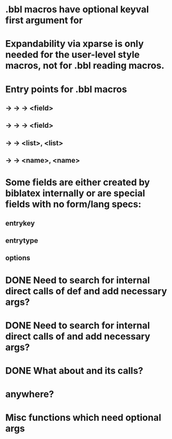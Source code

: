 * .bbl macros have optional keyval first argument for
**  \field
**  \list
**  \name
* Expandability via xparse is only needed for the user-level style macros, not for .bbl reading macros.
* Entry points for .bbl macros
** \field -> \blx@bbl@fielddef  -> \blx@bbl@addfield -> \abx@field@<field>
**        -> \blx@bbl@fieldedef -> \blx@bbl@addfield -> \abx@field@<field>
** \list  -> \blx@bbl@listdef   -> \c@<list>, \abx@list@<list>
** \name  -> \blx@bbl@namedef   -> \c@<name>, \abx@name@<name>

* Some fields are either created by biblatex internally or are special fields with no form/lang specs:
** entrykey
** entrytype
** options   
* DONE Need to search for internal direct calls of \blx@bbl@{field,list,name}def and add necessary args?
* DONE Need to search for internal direct calls of \blx@bbl@addfield and add necessary args?
* DONE What about \blx@bbl@addentryfield and its calls?
* \abx@{field,list,name} anywhere?
* Misc functions which need optional args
** \blx@bbl@addentryfield
** \blx@imc@docsvfield
** \blx@imc@forcsvfield
** \blx@imc@thefield
** \blx@imc@thelist
** \blx@imc@thename
** \blx@imc@strfield
** \blx@imc@usefield
** \blx@imc@clearfield
** \blx@imc@clearlist
** \blx@imc@clearname
** \blx@imc@restorefield
** \blx@imc@restorelist
** \blx@imc@restorename
** \blx@imc@iffieldundef
** \blx@imc@iflistundef
** \blx@imc@ifnameundef
** \blx@imc@iffieldsequal
** \blx@imc@iflistsequal
** \blx@imc@ifnamesequal
** \blx@imc@iffieldequals
** \blx@imc@iflistequals
** \blx@imc@ifnameequals
** \blx@imc@iffieldequalcs
** \blx@imc@iflistequalcs
** \blx@imc@ifnameequalcs
** \blx@imc@iffieldequalstr
** \blx@iffieldxref
** \blx@iflistxref
** \blx@ifnamexref
** \blx@imc@iffieldint
** \blx@imc@iffieldnum
** \blx@imc@iffieldnums
** \blx@imc@iffieldpages
** \blx@imc@printfield
** \blx@imc@indexfield
** \blx@imc@iffieldbibstring
** \blx@savefield
** \blx@savelist
** \blx@savename
** \blx@listsetup
** \blx@namesetup@i
** \blx@reencode
** \blx@bbl@titles
